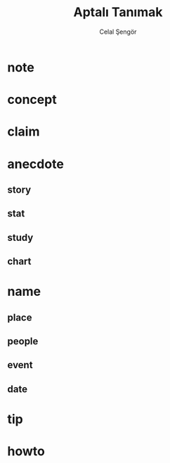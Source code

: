 #+TITLE: Aptalı Tanımak
#+AUTHOR: Celal Şengör
#+STARTUP: overview inlineimages
#+ROAM_TAGS: book
#+CREATED: [2021-06-10 Prş]
#+LAST_MODIFIED: [2021-06-10 Prş 02:45]

* note
* concept
* claim
* anecdote
** story
** stat
** study
** chart
* name
** place
** people
** event
** date
* tip
* howto
